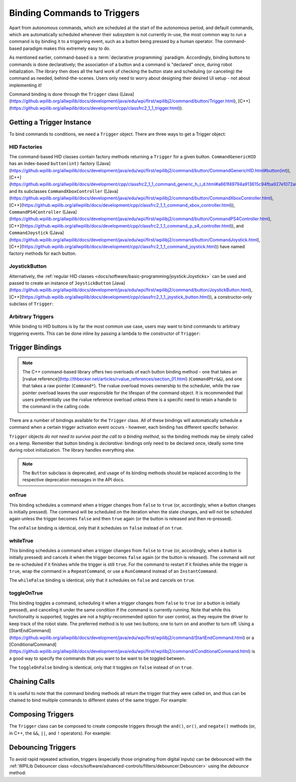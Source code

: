 Binding Commands to Triggers
============================

Apart from autonomous commands, which are scheduled at the start of the autonomous period, and default commands, which are automatically scheduled whenever their subsystem is not currently in-use, the most common way to run a command is by binding it to a triggering event, such as a button being pressed by a human operator. The command-based paradigm makes this extremely easy to do.

As mentioned earlier, command-based is a :term:`declarative programming` paradigm. Accordingly, binding buttons to commands is done declaratively; the association of a button and a command is "declared" once, during robot initialization. The library then does all the hard work of checking the button state and scheduling (or canceling) the command as needed, behind-the-scenes. Users only need to worry about designing their desired UI setup - not about implementing it!

Command binding is done through the ``Trigger`` class ([Java](https://github.wpilib.org/allwpilib/docs/development/java/edu/wpi/first/wpilibj2/command/button/Trigger.html), [C++](https://github.wpilib.org/allwpilib/docs/development/cpp/classfrc2_1_1_trigger.html)).

Getting a Trigger Instance
--------------------------

To bind commands to conditions, we need a ``Trigger`` object. There are three ways to get a Trigger object:

HID Factories
^^^^^^^^^^^^^

The command-based HID classes contain factory methods returning a ``Trigger`` for a given button. ``CommandGenericHID`` has an index-based ``button(int)`` factory ([Java](https://github.wpilib.org/allwpilib/docs/development/java/edu/wpi/first/wpilibj2/command/button/CommandGenericHID.html#button(int)), [C++](https://github.wpilib.org/allwpilib/docs/development/cpp/classfrc2_1_1_command_generic_h_i_d.html#a661f49794a913615c94fba927e1072a8)), and its subclasses ``CommandXboxController`` ([Java](https://github.wpilib.org/allwpilib/docs/development/java/edu/wpi/first/wpilibj2/command/button/CommandXboxController.html), [C++](https://github.wpilib.org/allwpilib/docs/development/cpp/classfrc2_1_1_command_xbox_controller.html)), ``CommandPS4Controller`` ([Java](https://github.wpilib.org/allwpilib/docs/development/java/edu/wpi/first/wpilibj2/command/button/CommandPS4Controller.html), [C++](https://github.wpilib.org/allwpilib/docs/development/cpp/classfrc2_1_1_command_p_s4_controller.html)), and ``CommandJoystick`` ([Java](https://github.wpilib.org/allwpilib/docs/development/java/edu/wpi/first/wpilibj2/command/button/CommandJoystick.html), [C++](https://github.wpilib.org/allwpilib/docs/development/cpp/classfrc2_1_1_command_joystick.html)) have named factory methods for each button.

.. tab-set-code::

  .. code-block:: java

    CommandXboxController exampleCommandController = new CommandXboxController(1); // Creates a CommandXboxController on port 1.
    Trigger xButton = exampleCommandController.x(); // Creates a new Trigger object for the `X` button on exampleCommandController

  .. code-block:: c++

    frc2::CommandXboxController exampleCommandController{1} // Creates a CommandXboxController on port 1
    frc2::Trigger xButton = exampleCommandController.X() // Creates a new Trigger object for the `X` button on exampleCommandController

JoystickButton
^^^^^^^^^^^^^^

Alternatively, the :ref:`regular HID classes <docs/software/basic-programming/joystick:Joysticks>` can be used and passed to create an instance of ``JoystickButton`` [Java](https://github.wpilib.org/allwpilib/docs/development/java/edu/wpi/first/wpilibj2/command/button/JoystickButton.html), [C++](https://github.wpilib.org/allwpilib/docs/development/cpp/classfrc2_1_1_joystick_button.html)), a constructor-only subclass of ``Trigger``:

.. tab-set-code::

  .. code-block:: java

    XboxController exampleController = new XboxController(2); // Creates an XboxController on port 2.
    Trigger yButton = new JoystickButton(exampleController, XboxController.Button.kY.value); // Creates a new JoystickButton object for the `Y` button on exampleController

  .. code-block:: c++

    frc::XboxController exampleController{2} // Creates an XboxController on port 2
    frc2::JoystickButton yButton(&exampleStick, frc::XboxController::Button::kY); // Creates a new JoystickButton object for the `Y` button on exampleController

Arbitrary Triggers
^^^^^^^^^^^^^^^^^^

While binding to HID buttons is by far the most common use case, users may want to bind commands to arbitrary triggering events. This can be done inline by passing a lambda to the constructor of ``Trigger``:

.. tab-set-code::

  .. code-block:: java

    DigitalInput limitSwitch = new DigitalInput(3); // Limit switch on DIO 3

    Trigger exampleTrigger = new Trigger(limitSwitch::get);

  .. code-block:: c++

    frc::DigitalInput limitSwitch{3}; // Limit switch on DIO 3

    frc2::Trigger exampleTrigger([&limitSwitch] { return limitSwitch.Get(); });

Trigger Bindings
----------------

.. note:: The C++ command-based library offers two overloads of each button binding method - one that takes an [rvalue reference](http://thbecker.net/articles/rvalue_references/section_01.html) (``CommandPtr&&``), and one that takes a raw pointer (``Command*``).  The rvalue overload moves ownership to the scheduler, while the raw pointer overload leaves the user responsible for the lifespan of the command object.  It is recommended that users preferentially use the rvalue reference overload unless there is a specific need to retain a handle to the command in the calling code.

There are a number of bindings available for the ``Trigger`` class. All of these bindings will automatically schedule a command when a certain trigger activation event occurs - however, each binding has different specific behavior.

``Trigger`` objects *do not need to survive past the call to a binding method*, so the binding methods may be simply called on a temp. Remember that button binding is *declarative*: bindings only need to be declared once, ideally some time during robot initialization. The library handles everything else.

.. note:: The ``Button`` subclass is deprecated, and usage of its binding methods should be replaced according to the respective deprecation messages in the API docs.

onTrue
^^^^^^

This binding schedules a command when a trigger changes from ``false`` to ``true`` (or, accordingly, when a button changes is initially pressed). The command will be scheduled on the iteration when the state changes, and will not be scheduled again unless the trigger becomes ``false`` and then ``true`` again (or the button is released and then re-pressed).

.. tab-set-code::


    .. remoteliteralinclude:: https://raw.githubusercontent.com/wpilibsuite/allwpilib/v2024.3.2/wpilibjExamples/src/main/java/edu/wpi/first/wpilibj/examples/rapidreactcommandbot/RapidReactCommandBot.java
      :language: java
      :lines: 63-64
      :linenos:
      :lineno-start: 63


    .. remoteliteralinclude:: https://raw.githubusercontent.com/wpilibsuite/allwpilib/v2024.3.2/wpilibcExamples/src/main/cpp/examples/RapidReactCommandBot/cpp/RapidReactCommandBot.cpp
      :language: c++
      :lines: 28-29
      :linenos:
      :lineno-start: 28

The ``onFalse`` binding is identical, only that it schedules on ``false`` instead of on ``true``.

whileTrue
^^^^^^^^^

This binding schedules a command when a trigger changes from ``false`` to ``true`` (or, accordingly, when a button is initially pressed) and cancels it when the trigger becomes ``false`` again (or the button is released). The command will *not* be re-scheduled if it finishes while the trigger is still ``true``. For the command to restart if it finishes while the trigger is ``true``, wrap the command in a ``RepeatCommand``, or use a ``RunCommand`` instead of an ``InstantCommand``.

.. tab-set-code::

  .. remoteliteralinclude:: https://raw.githubusercontent.com/wpilibsuite/allwpilib/v2024.3.2/wpilibjExamples/src/main/java/edu/wpi/first/wpilibj/templates/commandbased/RobotContainer.java
    :language: java
    :lines: 49-51
    :linenos:
    :lineno-start: 49

  .. remoteliteralinclude:: https://raw.githubusercontent.com/wpilibsuite/allwpilib/v2024.3.2/wpilibcExamples/src/main/cpp/templates/commandbased/cpp/RobotContainer.cpp
    :language: c++
    :lines: 27-29
    :linenos:
    :lineno-start: 27

The ``whileFalse`` binding is identical, only that it schedules on ``false`` and cancels on ``true``.

toggleOnTrue
^^^^^^^^^^^^

This binding toggles a command, scheduling it when a trigger changes from ``false`` to ``true`` (or a button is initially pressed), and canceling it under the same condition if the command is currently running. Note that while this functionality is supported, toggles are not a highly-recommended option for user control, as they require the driver to keep track of the robot state.  The preferred method is to use two buttons; one to turn on and another to turn off.  Using a [StartEndCommand](https://github.wpilib.org/allwpilib/docs/development/java/edu/wpi/first/wpilibj2/command/StartEndCommand.html) or a [ConditionalCommand](https://github.wpilib.org/allwpilib/docs/development/java/edu/wpi/first/wpilibj2/command/ConditionalCommand.html) is a good way to specify the commands that you want to be want to be toggled between.

.. tab-set-code::

    .. remoteliteralinclude:: https://raw.githubusercontent.com/wpilibsuite/allwpilib/v2024.3.2/wpilibjExamples/src/main/java/edu/wpi/first/wpilibj/examples/rapidreactcommandbot/RapidReactCommandBot.java
      :language: java
      :lines: 76-77
      :linenos:
      :lineno-start: 76

    .. remoteliteralinclude:: https://raw.githubusercontent.com/wpilibsuite/allwpilib/v2024.3.2/wpilibcExamples/src/main/cpp/examples/RapidReactCommandBot/cpp/RapidReactCommandBot.cpp
      :language: c++
      :lines: 41-43
      :linenos:
      :lineno-start: 41

The ``toggleOnFalse`` binding is identical, only that it toggles on ``false`` instead of on ``true``.

Chaining Calls
--------------

It is useful to note that the command binding methods all return the trigger that they were called on, and thus can be chained to bind multiple commands to different states of the same trigger. For example:

.. tab-set-code::

  .. code-block:: java

    exampleButton
        // Binds a FooCommand to be scheduled when the button is pressed
        .onTrue(new FooCommand())
        // Binds a BarCommand to be scheduled when that same button is released
        .onFalse(new BarCommand());

  .. code-block:: c++

    exampleButton
        // Binds a FooCommand to be scheduled when the button is pressed
        .OnTrue(FooCommand().ToPtr())
        // Binds a BarCommand to be scheduled when that same button is released
        .OnFalse(BarCommand().ToPtr());

Composing Triggers
------------------

The ``Trigger`` class can be composed to create composite triggers through the ``and()``, ``or()``, and ``negate()`` methods (or, in C++, the ``&&``, ``||``, and ``!`` operators). For example:

.. tab-set-code::

  .. code-block:: java

    // Binds an ExampleCommand to be scheduled when both the 'X' and 'Y' buttons of the driver gamepad are pressed
    exampleCommandController.x()
        .and(exampleCommandController.y())
        .onTrue(new ExampleCommand());

  .. code-block:: c++

    // Binds an ExampleCommand to be scheduled when both the 'X' and 'Y' buttons of the driver gamepad are pressed
    (exampleCommandController.X()
        && exampleCommandController.Y())
        .OnTrue(ExampleCommand().ToPtr());

Debouncing Triggers
-------------------

To avoid rapid repeated activation, triggers (especially those originating from digital inputs) can be debounced with the :ref:`WPILib Debouncer class <docs/software/advanced-controls/filters/debouncer:Debouncer>` using the `debounce` method:

.. tab-set-code::

  .. code-block:: java

    // debounces exampleButton with a 0.1s debounce time, rising edges only
    exampleButton.debounce(0.1).onTrue(new ExampleCommand());

    // debounces exampleButton with a 0.1s debounce time, both rising and falling edges
    exampleButton.debounce(0.1, Debouncer.DebounceType.kBoth).onTrue(new ExampleCommand());

  .. code-block:: c++

    // debounces exampleButton with a 100ms debounce time, rising edges only
    exampleButton.Debounce(100_ms).OnTrue(ExampleCommand().ToPtr());

    // debounces exampleButton with a 100ms debounce time, both rising and falling edges
    exampleButton.Debounce(100_ms, Debouncer::DebounceType::Both).OnTrue(ExampleCommand().ToPtr());
